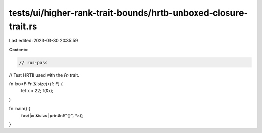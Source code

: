 tests/ui/higher-rank-trait-bounds/hrtb-unboxed-closure-trait.rs
===============================================================

Last edited: 2023-03-30 20:35:59

Contents:

.. code-block:: rs

    // run-pass
// Test HRTB used with the `Fn` trait.

fn foo<F:Fn(&isize)>(f: F) {
    let x = 22;
    f(&x);
}

fn main() {
    foo(|x: &isize| println!("{}", *x));
}


